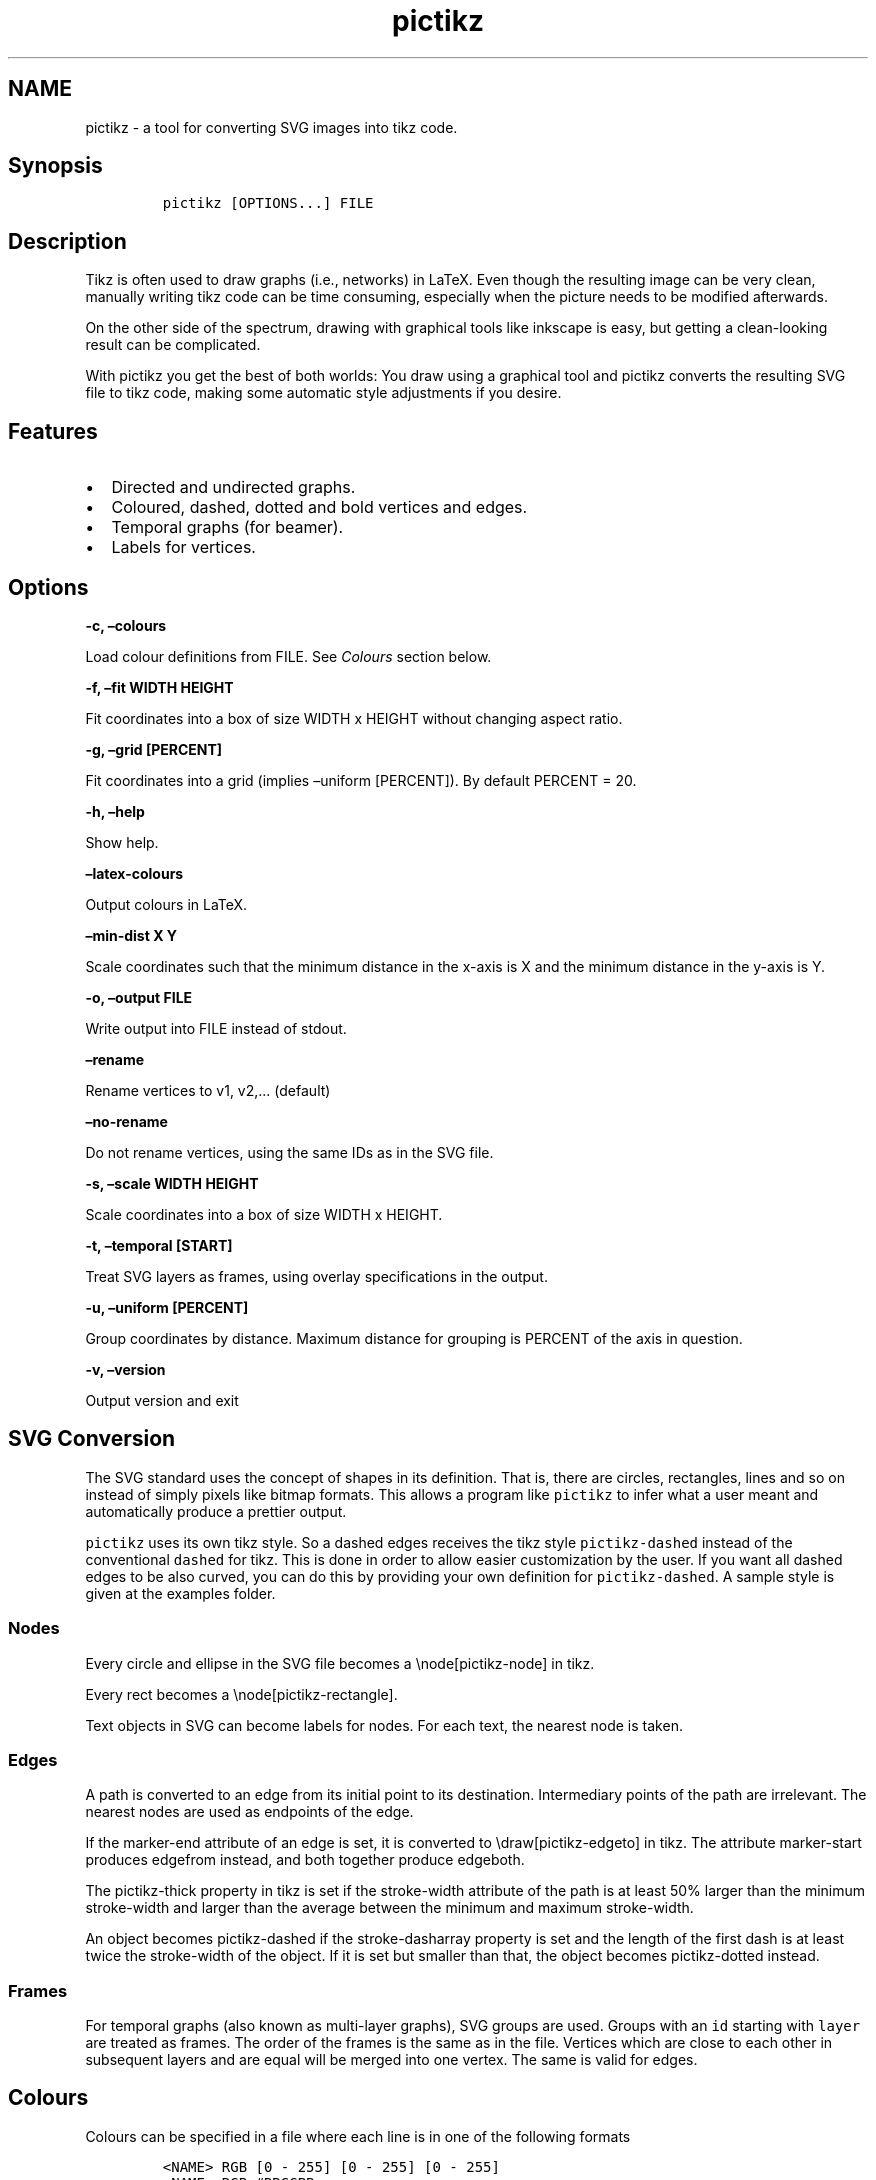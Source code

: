 .\" Manpage for pictikz.
.\" Contact marcelogmillani@gmail.com to correct errors or typos.
.TH pictikz 1 "2018.08.03" "1.4.0.0" "pictikz man page"
.SH NAME
pictikz \- a tool for converting SVG images into tikz code.
.SH Synopsis
.IP
.nf
\f[C]
pictikz\ [OPTIONS...]\ FILE
\f[]
.fi
.SH Description
.PP
Tikz is often used to draw graphs (i.e., networks) in LaTeX.
Even though the resulting image can be very clean, manually writing tikz
code can be time consuming, especially when the picture needs to be
modified afterwards.
.PP
On the other side of the spectrum, drawing with graphical tools like
inkscape is easy, but getting a clean\-looking result can be
complicated.
.PP
With pictikz you get the best of both worlds: You draw using a graphical
tool and pictikz converts the resulting SVG file to tikz code, making
some automatic style adjustments if you desire.
.SH Features
.IP \[bu] 2
Directed and undirected graphs.
.IP \[bu] 2
Coloured, dashed, dotted and bold vertices and edges.
.IP \[bu] 2
Temporal graphs (for beamer).
.IP \[bu] 2
Labels for vertices.
.SH Options
.PP
\f[B]\-c, \[en]colours \f[]
.PP
Load colour definitions from FILE.
See \f[I]Colours\f[] section below.
.PP
\f[B]\-f, \[en]fit WIDTH HEIGHT\f[]
.PP
Fit coordinates into a box of size WIDTH x HEIGHT without changing
aspect ratio.
.PP
\f[B]\-g, \[en]grid [PERCENT]\f[]
.PP
Fit coordinates into a grid (implies \[en]uniform [PERCENT]).
By default PERCENT = 20.
.PP
\f[B]\-h, \[en]help\f[]
.PP
Show help.
.PP
\f[B]\[en]latex\-colours\f[]
.PP
Output colours in LaTeX.
.PP
\f[B]\[en]min\-dist X Y\f[]
.PP
Scale coordinates such that the minimum distance in the x\-axis is X and
the minimum distance in the y\-axis is Y.
.PP
\f[B]\-o, \[en]output FILE\f[]
.PP
Write output into FILE instead of stdout.
.PP
\f[B]\[en]rename\f[]
.PP
Rename vertices to v1, v2,\&... (default)
.PP
\f[B]\[en]no\-rename\f[]
.PP
Do not rename vertices, using the same IDs as in the SVG file.
.PP
\f[B]\-s, \[en]scale WIDTH HEIGHT\f[]
.PP
Scale coordinates into a box of size WIDTH x HEIGHT.
.PP
\f[B]\-t, \[en]temporal [START]\f[]
.PP
Treat SVG layers as frames, using overlay specifications in the output.
.PP
\f[B]\-u, \[en]uniform [PERCENT]\f[]
.PP
Group coordinates by distance.
Maximum distance for grouping is PERCENT of the axis in question.
.PP
\f[B]\-v, \[en]version\f[]
.PP
Output version and exit
.SH SVG Conversion
.PP
The SVG standard uses the concept of shapes in its definition.
That is, there are circles, rectangles, lines and so on instead of
simply pixels like bitmap formats.
This allows a program like \f[C]pictikz\f[] to infer what a user meant
and automatically produce a prettier output.
.PP
\f[C]pictikz\f[] uses its own tikz style.
So a dashed edges receives the tikz style \f[C]pictikz\-dashed\f[]
instead of the conventional \f[C]dashed\f[] for tikz.
This is done in order to allow easier customization by the user.
If you want all dashed edges to be also curved, you can do this by
providing your own definition for \f[C]pictikz\-dashed\f[].
A sample style is given at the examples folder.
.SS Nodes
.PP
Every circle and ellipse in the SVG file becomes a \\node[pictikz\-node]
in tikz.
.PP
Every rect becomes a \\node[pictikz\-rectangle].
.PP
Text objects in SVG can become labels for nodes.
For each text, the nearest node is taken.
.SS Edges
.PP
A path is converted to an edge from its initial point to its
destination.
Intermediary points of the path are irrelevant.
The nearest nodes are used as endpoints of the edge.
.PP
If the marker\-end attribute of an edge is set, it is converted to
\\draw[pictikz\-edgeto] in tikz.
The attribute marker\-start produces edgefrom instead, and both together
produce edgeboth.
.PP
The pictikz\-thick property in tikz is set if the stroke\-width
attribute of the path is at least 50% larger than the minimum
stroke\-width and larger than the average between the minimum and
maximum stroke\-width.
.PP
An object becomes pictikz\-dashed if the stroke\-dasharray property is
set and the length of the first dash is at least twice the stroke\-width
of the object.
If it is set but smaller than that, the object becomes pictikz\-dotted
instead.
.SS Frames
.PP
For temporal graphs (also known as multi\-layer graphs), SVG groups are
used.
Groups with an \f[C]id\f[] starting with \f[C]layer\f[] are treated as
frames.
The order of the frames is the same as in the file.
Vertices which are close to each other in subsequent layers and are
equal will be merged into one vertex.
The same is valid for edges.
.SH Colours
.PP
Colours can be specified in a file where each line is in one of the
following formats
.IP
.nf
\f[C]
<NAME>\ RGB\ [0\ \-\ 255]\ [0\ \-\ 255]\ [0\ \-\ 255]
<NAME>\ RGB\ #RRGGBB
<NAME>\ RGB\ #RGB
<NAME>\ HSL\ [0\ \-\ 359]\ [0\ \-\ 100]\ [0\ \-\ 100]
\f[]
.fi
.PP
Values can also be specified as floats between 0 and 1.
In this case, they are interpreted as a percentage of their range.
.SH Bugs
.PP
No known bugs.
.SH Author
.PP
Marcelo Garlet Millani (marcelogmillani\@gmail.com)
